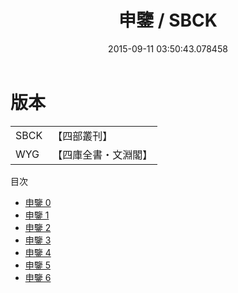 #+TITLE: 申鑒 / SBCK

#+DATE: 2015-09-11 03:50:43.078458
* 版本
 |      SBCK|【四部叢刊】  |
 |       WYG|【四庫全書・文淵閣】|
目次
 - [[file:KR3a0011_000.txt][申鑒 0]]
 - [[file:KR3a0011_001.txt][申鑒 1]]
 - [[file:KR3a0011_002.txt][申鑒 2]]
 - [[file:KR3a0011_003.txt][申鑒 3]]
 - [[file:KR3a0011_004.txt][申鑒 4]]
 - [[file:KR3a0011_005.txt][申鑒 5]]
 - [[file:KR3a0011_006.txt][申鑒 6]]
